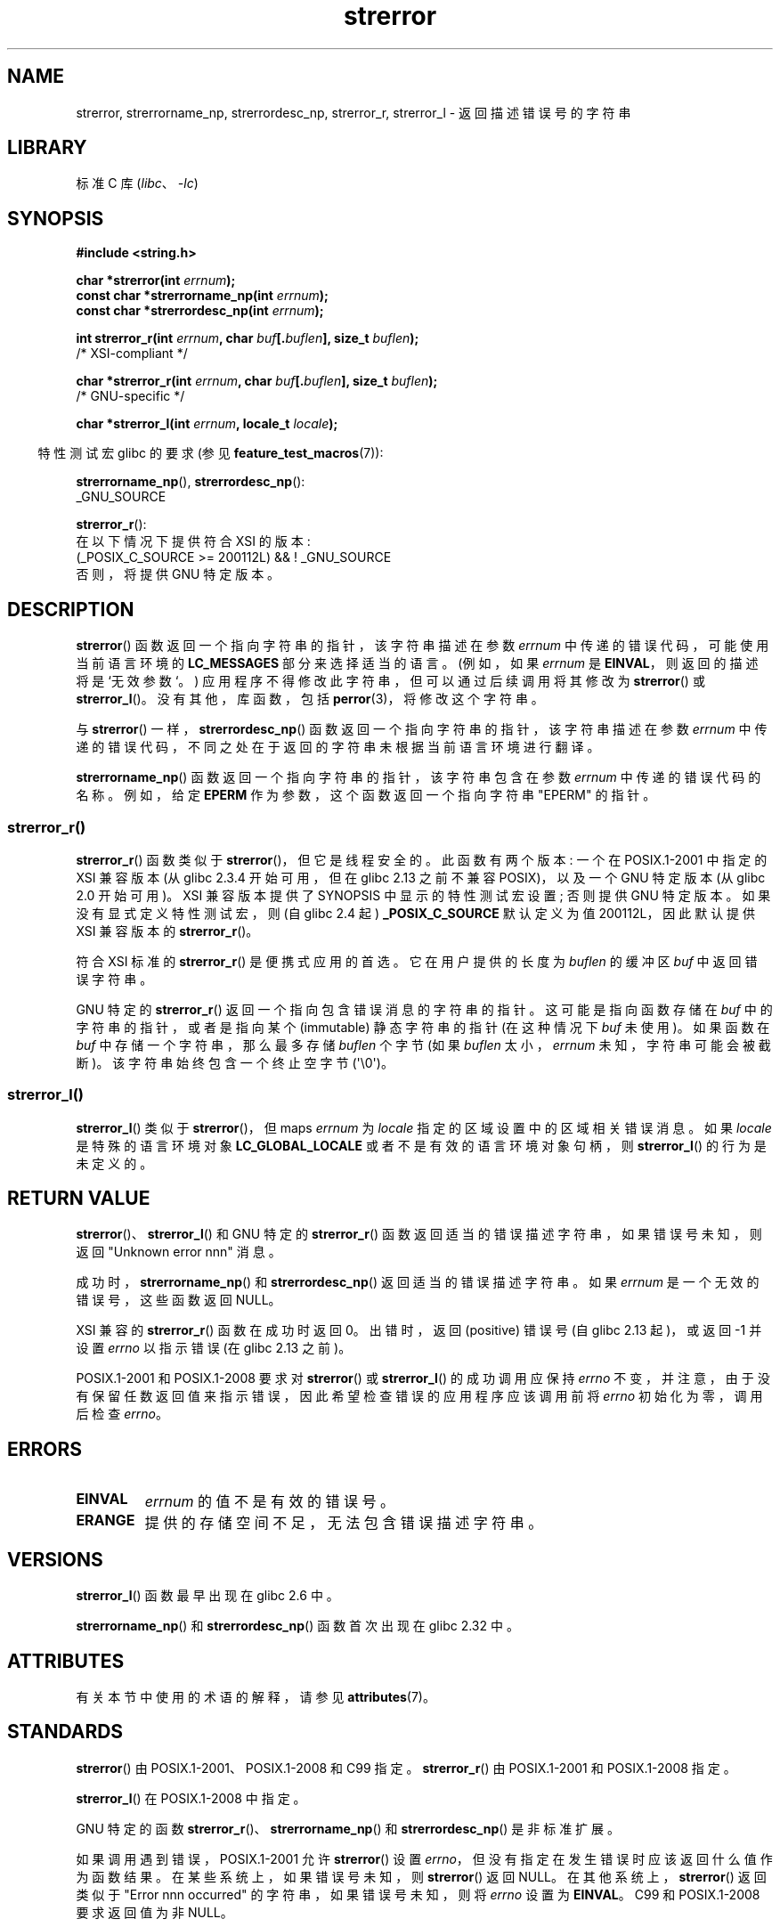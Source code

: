 .\" -*- coding: UTF-8 -*-
'\" t
.\" Copyright (C) 1993 David Metcalfe (david@prism.demon.co.uk)
.\" and Copyright (C) 2005, 2014, 2020 Michael Kerrisk <mtk.manpages@gmail.com>
.\"
.\" SPDX-License-Identifier: Linux-man-pages-copyleft
.\"
.\" References consulted:
.\"     Linux libc source code
.\"     Lewine's _POSIX Programmer's Guide_ (O'Reilly & Associates, 1991)
.\"     386BSD man pages
.\" Modified Sat Jul 24 18:05:30 1993 by Rik Faith <faith@cs.unc.edu>
.\" Modified Fri Feb 16 14:25:17 1996 by Andries Brouwer <aeb@cwi.nl>
.\" Modified Sun Jul 21 20:55:44 1996 by Andries Brouwer <aeb@cwi.nl>
.\" Modified Mon Oct 15 21:16:25 2001 by John Levon <moz@compsoc.man.ac.uk>
.\" Modified Tue Oct 16 00:04:43 2001 by Andries Brouwer <aeb@cwi.nl>
.\" Modified Fri Jun 20 03:04:30 2003 by Andries Brouwer <aeb@cwi.nl>
.\" 2005-12-13, mtk, Substantial rewrite of strerror_r() description
.\"         Addition of extra material on portability and standards.
.\"
.\"*******************************************************************
.\"
.\" This file was generated with po4a. Translate the source file.
.\"
.\"*******************************************************************
.TH strerror 3 2023\-02\-05 "Linux man\-pages 6.03" 
.SH NAME
strerror, strerrorname_np, strerrordesc_np, strerror_r, strerror_l \-
返回描述错误号的字符串
.SH LIBRARY
标准 C 库 (\fIlibc\fP、\fI\-lc\fP)
.SH SYNOPSIS
.nf
\fB#include <string.h>\fP
.PP
\fBchar *strerror(int \fP\fIerrnum\fP\fB);\fP
\fBconst char *strerrorname_np(int \fP\fIerrnum\fP\fB);\fP
\fBconst char *strerrordesc_np(int \fP\fIerrnum\fP\fB);\fP
.PP
\fBint strerror_r(int \fP\fIerrnum\fP\fB, char \fP\fIbuf\fP\fB[.\fP\fIbuflen\fP\fB], size_t \fP\fIbuflen\fP\fB);\fP
               /* XSI\-compliant */
.PP
\fBchar *strerror_r(int \fP\fIerrnum\fP\fB, char \fP\fIbuf\fP\fB[.\fP\fIbuflen\fP\fB], size_t \fP\fIbuflen\fP\fB);\fP
               /* GNU\-specific */
.PP
\fBchar *strerror_l(int \fP\fIerrnum\fP\fB, locale_t \fP\fIlocale\fP\fB);\fP
.fi
.PP
.RS -4
特性测试宏 glibc 的要求 (参见 \fBfeature_test_macros\fP(7)):
.RE
.PP
\fBstrerrorname_np\fP(), \fBstrerrordesc_np\fP():
.nf
    _GNU_SOURCE
.fi
.PP
\fBstrerror_r\fP():
.nf
    在以下情况下提供符合 XSI 的版本:
        (_POSIX_C_SOURCE >= 200112L) && ! _GNU_SOURCE
    否则，将提供 GNU 特定版本。
.fi
.SH DESCRIPTION
\fBstrerror\fP() 函数返回一个指向字符串的指针，该字符串描述在参数 \fIerrnum\fP 中传递的错误代码，可能使用当前语言环境的
\fBLC_MESSAGES\fP 部分来选择适当的语言。 (例如，如果 \fIerrnum\fP 是 \fBEINVAL\fP，则返回的描述将是 `无效参数`。)
应用程序不得修改此字符串，但可以通过后续调用将其修改为 \fBstrerror\fP() 或 \fBstrerror_l\fP()。 没有其他，库 函数，包括
\fBperror\fP(3)，将修改这个字符串。
.PP
与 \fBstrerror\fP() 一样，\fBstrerrordesc_np\fP() 函数返回一个指向字符串的指针，该字符串描述在参数 \fIerrnum\fP
中传递的错误代码，不同之处在于返回的字符串未根据当前语言环境进行翻译。
.PP
.\"
\fBstrerrorname_np\fP() 函数返回一个指向字符串的指针，该字符串包含在参数 \fIerrnum\fP 中传递的错误代码的名称。 例如，给定
\fBEPERM\fP 作为参数，这个函数返回一个指向字符串 "EPERM" 的指针。
.SS strerror_r()
\fBstrerror_r\fP() 函数类似于 \fBstrerror\fP()，但它是线程安全的。 此函数有两个版本: 一个在 POSIX.1\-2001
中指定的 XSI 兼容版本 (从 glibc 2.3.4 开始可用，但在 glibc 2.13 之前不兼容 POSIX)，以及一个 GNU 特定版本
(从 glibc 2.0 开始可用)。 XSI 兼容版本提供了 SYNOPSIS 中显示的特性测试宏设置; 否则提供 GNU 特定版本。
如果没有显式定义特性测试宏，则 (自 glibc 2.4 起) \fB_POSIX_C_SOURCE\fP 默认定义为值 200112L，因此默认提供 XSI
兼容版本的 \fBstrerror_r\fP()。
.PP
符合 XSI 标准的 \fBstrerror_r\fP() 是便携式应用的首选。 它在用户提供的长度为 \fIbuflen\fP 的缓冲区 \fIbuf\fP
中返回错误字符串。
.PP
.\"
GNU 特定的 \fBstrerror_r\fP() 返回一个指向包含错误消息的字符串的指针。 这可能是指向函数存储在 \fIbuf\fP
中的字符串的指针，或者是指向某个 (immutable) 静态字符串的指针 (在这种情况下 \fIbuf\fP 未使用)。 如果函数在 \fIbuf\fP
中存储一个字符串，那么最多存储 \fIbuflen\fP 个字节 (如果 \fIbuflen\fP 太小，\fIerrnum\fP 未知，字符串可能会被截断)。
该字符串始终包含一个终止空字节 (\[aq]\e0\[aq])。
.SS strerror_l()
\fBstrerror_l\fP() 类似于 \fBstrerror\fP()，但 maps \fIerrnum\fP 为 \fIlocale\fP
指定的区域设置中的区域相关错误消息。 如果 \fIlocale\fP 是特殊的语言环境对象 \fBLC_GLOBAL_LOCALE\fP
或者不是有效的语言环境对象句柄，则 \fBstrerror_l\fP() 的行为是未定义的。
.SH "RETURN VALUE"
\fBstrerror\fP()、\fBstrerror_l\fP() 和 GNU 特定的 \fBstrerror_r\fP()
函数返回适当的错误描述字符串，如果错误号未知，则返回 "Unknown error nnn" 消息。
.PP
成功时，\fBstrerrorname_np\fP() 和 \fBstrerrordesc_np\fP() 返回适当的错误描述字符串。 如果 \fIerrnum\fP
是一个无效的错误号，这些函数返回 NULL。
.PP
XSI 兼容的 \fBstrerror_r\fP() 函数在成功时返回 0。 出错时，返回 (positive) 错误号 (自 glibc 2.13
起)，或返回 \-1 并设置 \fIerrno\fP 以指示错误 (在 glibc 2.13 之前)。
.PP
POSIX.1\-2001 和 POSIX.1\-2008 要求对 \fBstrerror\fP() 或 \fBstrerror_l\fP() 的成功调用应保持
\fIerrno\fP 不变，并注意，由于没有保留任数返回值来指示错误，因此希望检查错误的应用程序应该调用前将 \fIerrno\fP 初始化为零，调用后检查
\fIerrno\fP。
.SH ERRORS
.TP 
\fBEINVAL\fP
\fIerrnum\fP 的值不是有效的错误号。
.TP 
\fBERANGE\fP
提供的存储空间不足，无法包含错误描述字符串。
.SH VERSIONS
\fBstrerror_l\fP() 函数最早出现在 glibc 2.6 中。
.PP
\fBstrerrorname_np\fP() 和 \fBstrerrordesc_np\fP() 函数首次出现在 glibc 2.32 中。
.SH ATTRIBUTES
有关本节中使用的术语的解释，请参见 \fBattributes\fP(7)。
.ad l
.nh
.TS
allbox;
lb lb lbx
l l l.
Interface	Attribute	Value
T{
\fBstrerror\fP()
T}	Thread safety	T{
MT\-Unsafe race:strerror
T}
T{
\fBstrerrorname_np\fP(),
\fBstrerrordesc_np\fP()
T}	Thread safety	MT\-Safe
T{
\fBstrerror_r\fP(),
\fBstrerror_l\fP()
T}	Thread safety	MT\-Safe
.TE
.hy
.ad
.sp 1
.SH STANDARDS
.\" FIXME . for later review when Issue 8 is one day released...
.\" A future POSIX.1 may remove strerror_r()
.\" http://austingroupbugs.net/tag_view_page.php?tag_id=8
.\" http://austingroupbugs.net/view.php?id=508
\fBstrerror\fP() 由 POSIX.1\-2001、POSIX.1\-2008 和 C99 指定。 \fBstrerror_r\fP() 由
POSIX.1\-2001 和 POSIX.1\-2008 指定。
.PP
\fBstrerror_l\fP() 在 POSIX.1\-2008 中指定。
.PP
GNU 特定的函数 \fBstrerror_r\fP()、\fBstrerrorname_np\fP() 和 \fBstrerrordesc_np\fP()
是非标准扩展。
.PP
.\" e.g., Solaris 8, HP-UX 11
.\" e.g., FreeBSD 5.4, Tru64 5.1B
如果调用遇到错误，POSIX.1\-2001 允许 \fBstrerror\fP() 设置 \fIerrno\fP，但没有指定在发生错误时应该返回什么值作为函数结果。
在某些系统上，如果错误号未知，则 \fBstrerror\fP() 返回 NULL。 在其他系统上，\fBstrerror\fP() 返回类似于 "Error
nnn occurred" 的字符串，如果错误号未知，则将 \fIerrno\fP 设置为 \fBEINVAL\fP。 C99 和 POSIX.1\-2008
要求返回值为非 NULL。
.SH NOTES
GNU C 库为 \fBstrerror\fP() 使用 1024 个字符的缓冲区。 因此，此缓冲区大小应足以避免在调用 \fBstrerror_r\fP()
时出现 \fBERANGE\fP 错误。
.PP
\fBstrerrorname_np\fP() 和 \fBstrerrordesc_np\fP() 是线程安全的和异步信号安全的。
.SH "SEE ALSO"
\fBerr\fP(3), \fBerrno\fP(3), \fBerror\fP(3), \fBperror\fP(3), \fBstrsignal\fP(3),
\fBlocale\fP(7)
.PP
.SH [手册页中文版]
.PP
本翻译为免费文档；阅读
.UR https://www.gnu.org/licenses/gpl-3.0.html
GNU 通用公共许可证第 3 版
.UE
或稍后的版权条款。因使用该翻译而造成的任何问题和损失完全由您承担。
.PP
该中文翻译由 wtklbm
.B <wtklbm@gmail.com>
根据个人学习需要制作。
.PP
项目地址:
.UR \fBhttps://github.com/wtklbm/manpages-chinese\fR
.ME 。
